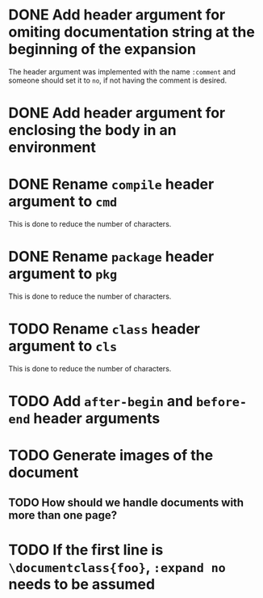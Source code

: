 * DONE Add header argument for omiting documentation string at the beginning of the expansion
:PROPERTIES:
:CUSTOM_ID: 1
:END:
:LOGBOOK:
- State "DONE" from "TODO" [2021-06-26 Sat 07:03]
- State "TODO" from  [2021-06-22 Tue 22:02]
:END:

The header argument was implemented with the name =:comment= and someone should set it to =no=, if not having the comment is desired.

* DONE Add header argument for enclosing the body in an environment
:PROPERTIES:
:CUSTOM_ID: 2
:END:
:LOGBOOK:
- State "DONE" from "TODO" [2021-06-28 Mon 02:25]
- State "TODO" from  [2021-06-26 Sat 17:30]
:END:

* DONE Rename =compile= header argument to =cmd=
:PROPERTIES:
:CUSTOM-ID: 4
:END:
:LOGBOOK:
- State "DONE" from "TODO" [2021-06-28 Mon 02:34]
- State "TODO" from  [2021-06-28 Mon 02:27]
:END:

This is done to reduce the number of characters.

* DONE Rename =package= header argument to =pkg=
:PROPERTIES:
:CUSTOM_ID: 6
:END:
:LOGBOOK:
- State "DONE" from "TODO" [2021-07-01 Thu 23:16]
- State "TODO" from  [2021-06-28 Mon 02:35]
:END:

This is done to reduce the number of characters.

* TODO Rename =class= header argument to =cls=
:LOGBOOK:
- State "TODO" from  [2021-07-01 Thu 23:34]
:END:
:PROPERTIES:
:CUSTOM_ID: 8
:END:

This is done to reduce the number of characters.

* TODO Add =after-begin= and =before-end= header arguments
:PROPERTIES:
:CUSTOM_ID: 5
:END:
:LOGBOOK:
- State "TODO" from  [2021-06-26 Sat 17:30]
:END:

* TODO Generate images of the document
:PROPERTIES:
:CUSTOM_ID: 3
:END:
:LOGBOOK:
- State "TODO" from  [2021-06-28 Mon 01:29]
:END:

** TODO How should we handle documents with more than one page?
:LOGBOOK:
- State "TODO" from  [2021-06-28 Mon 01:29]
:END:

* TODO If the first line is =\documentclass{foo}=, =:expand no= needs to be assumed
:PROPERTIES:
:CUSTOM_ID: 7
:END:
:LOGBOOK:
- State "TODO" from  [2021-06-30 Wed 17:39]
:END:

